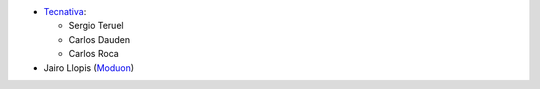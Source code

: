 * `Tecnativa <https://www.tecnativa.com>`_:

  * Sergio Teruel
  * Carlos Dauden
  * Carlos Roca

* Jairo Llopis (`Moduon <https://www.moduon.team/>`__)
